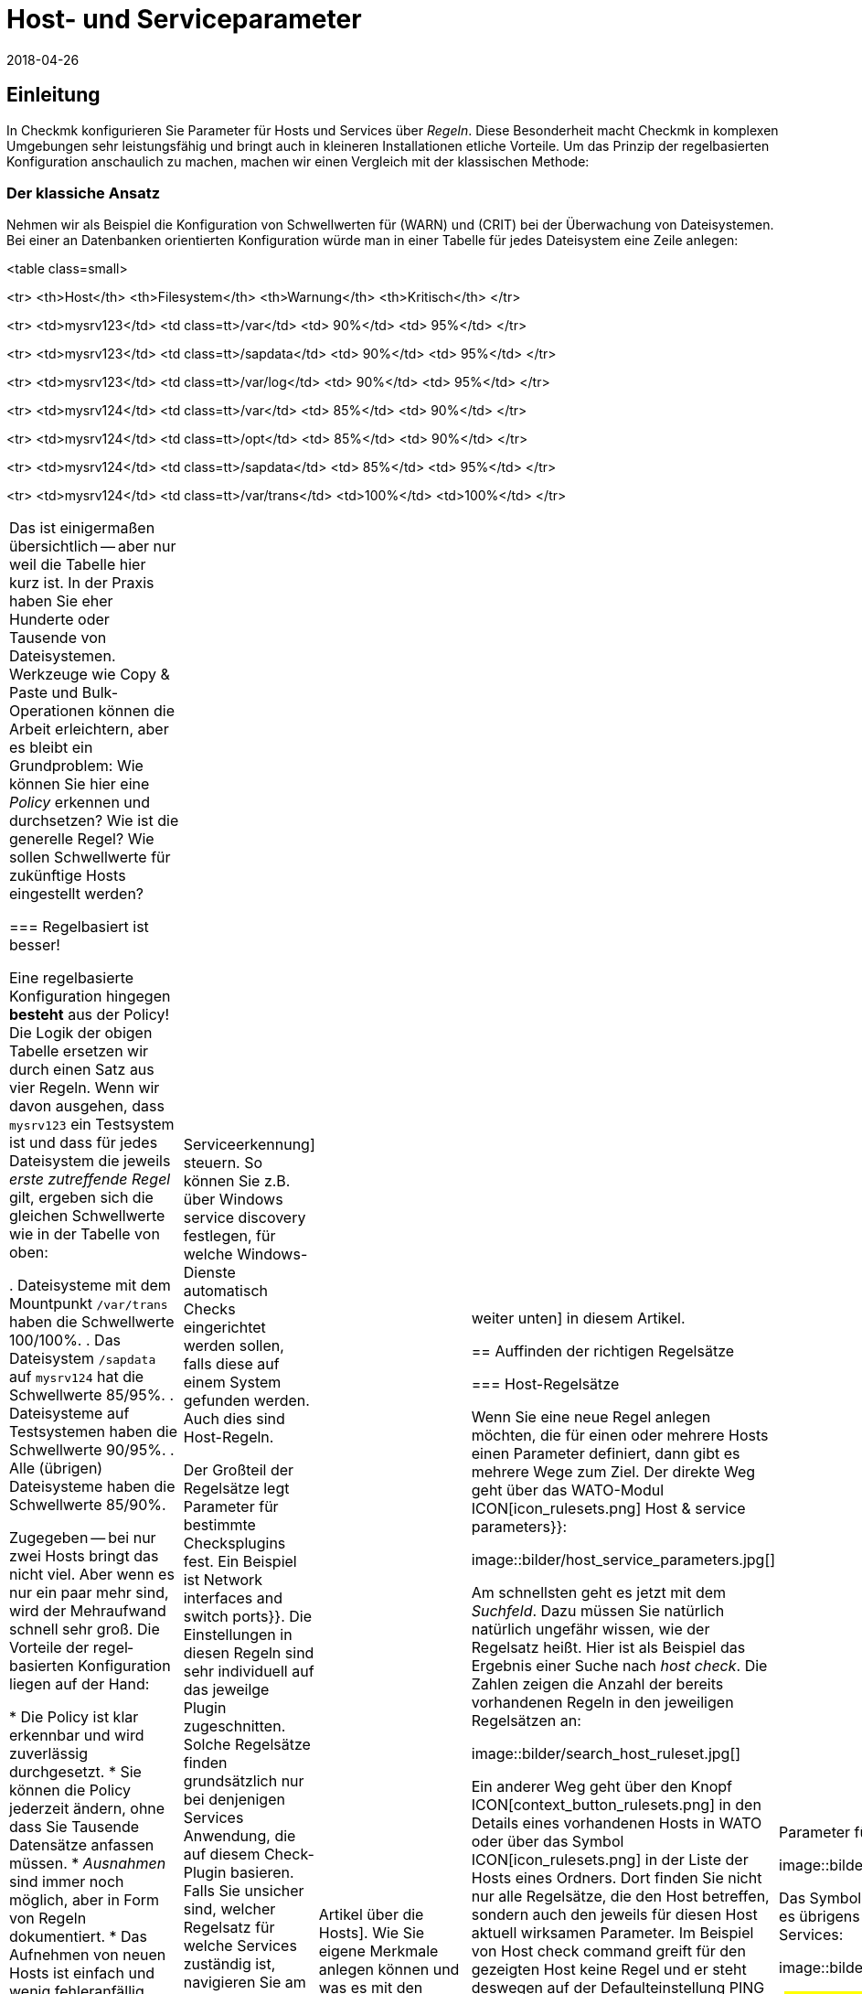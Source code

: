 = Host- und Serviceparameter
:revdate: 2018-04-26
:title: Regeln in Checkmk verstehen und nutzen
:description: Regeln in checkmk können Template oder Ausnahme sein. Dieser Artikel beschreibt die Nutzung von Regeln im Detail und wie sie ausgewertet werden.

== Einleitung

In Checkmk konfigurieren Sie Parameter für Hosts und Services über
_Regeln_. Diese Besonderheit macht Checkmk in komplexen Umgebungen
sehr leistungsfähig und bringt auch in kleineren Installationen etliche
Vorteile. Um das Prinzip der regelbasierten Konfiguration anschaulich zu
machen, machen wir einen Vergleich mit der klassischen Methode:

=== Der klassiche Ansatz

Nehmen wir als Beispiel die Konfiguration von Schwellwerten für (WARN) und
(CRIT) bei der Überwachung von Dateisystemen. Bei einer an Daten&shy;banken
orientierten Konfiguration würde man in einer Tabelle für jedes Dateisystem
eine Zeile anlegen:

<table class=small>

<tr>
<th>Host</th>
<th>Filesystem</th>
<th>Warnung</th>
<th>Kritisch</th>
</tr>

<tr>
<td>mysrv123</td>
<td class=tt>/var</td>
<td>&nbsp;90%</td>
<td>&nbsp;95%</td>
</tr>

<tr>
<td>mysrv123</td>
<td class=tt>/sapdata</td>
<td>&nbsp;90%</td>
<td>&nbsp;95%</td>
</tr>

<tr>
<td>mysrv123</td>
<td class=tt>/var/log</td>
<td>&nbsp;90%</td>
<td>&nbsp;95%</td>
</tr>

<tr>
<td>mysrv124</td>
<td class=tt>/var</td>
<td>&nbsp;85%</td>
<td>&nbsp;90%</td>
</tr>

<tr>
<td>mysrv124</td>
<td class=tt>/opt</td>
<td>&nbsp;85%</td>
<td>&nbsp;90%</td>
</tr>

<tr>
<td>mysrv124</td>
<td class=tt>/sapdata</td>
<td>&nbsp;85%</td>
<td>&nbsp;95%</td>
</tr>

<tr>
<td>mysrv124</td>
<td class=tt>/var/trans</td>
<td>100%</td>
<td>100%</td>
</tr>


[cols=, ]
|===

Das ist einigermaßen übersichtlich -- aber nur weil die Tabelle hier kurz ist. In der
Praxis haben Sie eher Hunderte oder Tausende von Dateisystemen. Werkzeuge
wie Copy & Paste und Bulk-Operationen können die Arbeit erleichtern, aber
es bleibt ein Grundproblem: Wie können Sie hier eine _Policy_ erkennen
und durchsetzen? Wie ist die generelle Regel? Wie sollen Schwellwerte für
zukünftige Hosts eingestellt werden?

=== Regelbasiert ist besser!

Eine regelbasierte Konfiguration hingegen *besteht* aus der Policy!
Die Logik der obigen Tabelle ersetzen wir durch einen Satz aus vier Regeln.
Wenn wir davon ausgehen, dass `mysrv123` ein Testsystem ist und dass
für jedes Dateisystem die jeweils _erste zutreffende Regel_ gilt, ergeben
sich die gleichen Schwellwerte wie in der Tabelle von oben:

. Dateisysteme mit dem Mountpunkt `/var/trans` haben die Schwellwerte 100/100%.
. Das Dateisystem `/sapdata` auf `mysrv124` hat die Schwellwerte 85/95%.
. Dateisysteme auf Testsystemen haben die Schwellwerte 90/95%.
. Alle (übrigen) Dateisysteme haben die Schwellwerte 85/90%.

Zugegeben -- bei nur zwei Hosts bringt das nicht viel. Aber wenn es nur ein
paar mehr sind, wird der Mehraufwand schnell sehr groß. Die Vorteile der
regel&shy;basierten Konfiguration liegen auf der Hand:

* Die Policy ist klar erkennbar und wird zuverlässig durchgesetzt.
* Sie können die Policy jederzeit ändern, ohne dass Sie Tausende Datensätze anfassen müssen.
* _Ausnahmen_ sind immer noch möglich, aber in Form von Regeln dokumentiert.
* Das Aufnehmen von neuen Hosts ist einfach und wenig fehleranfällig.

Zusammengefasst also: weniger Arbeit -- mehr Qualität! Und deswegen finden Sie Regeln bei Checkmk
an allen Stellen, wo es irgendwie um Hosts oder Services geht: bei Schwellwerten, Monitoringeinstellungen,
Zuständigkeiten, Alarmierungen, Agentenkonfiguration und vielem mehr.


=== Arten von Regelsätzen

WATO organisiert Regeln in _Regelsätzen_. Jeder Regelsatz hat die Aufgabe, einen
ganz bestimmten Parameter für Hosts oder Services festzulegen.
In der Version 1.2.8 von Checkmk gibt es über 700 Regelsätze! Hier einige Beispiele:

* [.guihints]#Host check command# -- legt fest, wie geprüft werden soll, ob Hosts (UP) sind.
* [.guihints]#Alternative display name for services# -- definiert für Services alternative Anzeigenamen.
* [.guihints]#JVM memory levels# -- legt Schwellwerte und andere Parameter für die Überwachung des Speicherverbrauchs von Java-VMs fest.

Jeder Regelsatz ist entweder für Hosts oder für Services zuständig
 -- nie für beides. Wenn Parameter sowohl für Hosts als auch für
Services einstellbar sind, gibt es jeweils ein Pärchen von Regelsätzen --
z.B. [.guihints]#Normal check interval for host checks# und
[.guihints]#Normal check interval for services checks}}.# 

Einige Regelsätze legen genau genommen nicht Parameter fest, sondern erzeugen
Services. Ein Beispiel sind die Regeln in der Rubrik _Active checks_.
Damit können Sie z.B. einen HTTP-Check für bestimmte Hosts einrichten. Diese
Regeln gelten als Host-Regeln. Denn die Tatsache, dass so ein Check auf einem
Host existiert, gilt als eine Host-Eigenschaft des Hosts.

Ferner gibt es Regelsätze, welche die [wato_services|Serviceerkennung]
steuern. So können Sie z.B. über [.guihints]#Windows service discovery# festlegen, für welche
Windows-Dienste automatisch Checks eingerichtet werden sollen, falls diese auf einem
System gefunden werden. Auch dies sind Host-Regeln.

Der Großteil der Regelsätze legt Parameter für bestimmte
Checksplugins fest. Ein Beispiel ist [.guihints]#Network interfaces and switch ports}}.# 
Die Einstellungen in diesen Regeln sind sehr individuell auf das
jeweilge Plugin zugeschnitten. Solche Regelsätze finden grundsätzlich nur
bei denjenigen Services Anwendung, die auf diesem Check-Plugin basieren. Falls
Sie unsicher sind, welcher Regelsatz für welche Services zuständig ist,
navigieren Sie am besten direkt über den Service zur passenden Regel.
Wie das geht, erfahren Sie später.


=== Hostmerkmale

Eines haben wir bisher noch unterschlagen: In obigem Beispiel gibt es ein
Regel für alle _Testsysteme_. Wo ist eigentlich festgelegt, welcher
Host ein Testsystem ist?

So etwas wie _Testsystem_ heißt bei Checkmk _Hostmerkmal_ (englisch:
_Host tag_). Welche Merkmale es gibt, können Sie mit dem WATO-Modul
[.guihints]#Tags# frei definieren, und einige Merkmale sind bereits vordefiniert. Die
Zuordnung zu den Hosts geschieht entweder in der Detailmaske beim Host oder
per Vererbung über die Ordnerhierarchie. Wie das geht, erfahren Sie im
[wato_hosts|Artikel über die Hosts]. Wie Sie eigene Merkmale anlegen können
und was es mit den bereits vordefinierten Merkmalen auf sich hat, lesen Sie
[wato_rules#hosttags|weiter unten] in diesem Artikel.


== Auffinden der richtigen Regelsätze

=== Host-Regelsätze

Wenn Sie eine neue Regel anlegen möchten, die für einen oder mehrere
Hosts einen Parameter definiert, dann gibt es mehrere Wege zum Ziel. Der
direkte Weg geht über das WATO-Modul ICON[icon_rulesets.png]
[.guihints]#Host & service parameters}}:# 

image::bilder/host_service_parameters.jpg[]

Am schnellsten geht es jetzt mit dem _Suchfeld_. Dazu müssen Sie
natürlich natürlich ungefähr wissen, wie der Regelsatz heißt. Hier ist
als Beispiel das Ergebnis einer Suche nach _host check_. Die Zahlen
zeigen die Anzahl der bereits vorhandenen Regeln in den jeweiligen Regelsätzen an:

image::bilder/search_host_ruleset.jpg[]

Ein anderer Weg geht über den Knopf ICON[context_button_rulesets.png]
in den Details eines vorhandenen Hosts in WATO oder über das Symbol
ICON[icon_rulesets.png] in der Liste der Hosts eines Ordners. Dort finden Sie
nicht nur alle Regelsätze, die den Host betreffen, sondern auch den jeweils
für diesen Host aktuell wirksamen Parameter. Im Beispiel von
[.guihints]#Host check command# greift für den gezeigten Host keine Regel und er steht deswegen
auf der Defaulteinstellung [.guihints]#PING (active check with ICMP echo request)}}:# 

image::bilder/host_rule_sets.jpg[]

Klicken Sie auf _Host check command_, um den ganzen Regelsatz zu sehen.

Falls bereits eine Regel existiert, erscheint anstelle von _Default value_
die Nummer der Regel, welche diesen Parameter festlegt. Ein Klick darauf bringt
Sie direkt zu dieser Regel.

image::bilder/host_rule_sets2.jpg[]


[#checkparameters]
=== Service-Regelsätze

Der Weg zu den Regelsätzen für Services ist ähnlich. Der allgemeine Zugang geht auch
hier über das WATO-Modul ICON[icon_rulesets.png] [.guihints]#Host & service parameters# und
zweckmäßigerweise über das Suchfeld.

Wenn Sie nicht schon sehr geübt mit den Namen der Regelsätze sind, dann
ist der Weg über den Service einfacher. Analog zu den Hosts gibt es auch
hier eine Seite, in der alle Parameter des Services dargestellt werden und
Sie die Möglichkeit haben, die passenden Regelsätze direkt anzusteuern.
Sie erreichen diese Parameterseite mit dem Symbol ICON[icon_rulesets.png]
in der Liste der Services eines Hosts in WATO.
Das Symbol ICON[button_check_parameters.png] bringt Sie direkt zu demjenigen
Regelsatz, der die [wato_services#parameters|Parameter für das Check-Plugin] des Services festlegt.

image::bilder/wato_service_list.jpg[]

Das Symbol ICON[icon_rulesets.png] für die Parameterseite gibt es übrigens
auch in der Statusoberfläche im Kontextmenü jedes Services:

image::bilder/service_context_menu.png[align=center,width=550]


[#manual_checks]
=== Manuelle Checks

Ein Teil der Regelsätze ist nicht im Modul ICON[icon_rulesets.png] [.guihints]#Host & Service Parameters}}# 
eingeordnet, sondern im Modul ICON[icon_static_checks.png] [.guihints]#Manual Checks}}.# Hierbei handelt
es sich um Services, welche nicht durch die Serviceerkennung entstehen, sondern von
Ihnen manuell angelegt werden. Einzelheiten dazu finden Sie im [wato_services#manual_checks|Artikel über die Services.]

=== Benutzte Regelsätze

In der Hauptansicht unter ICON[icon_rulesets.png] [.guihints]#Host & Service Parameters}}# 
finden Sie den Knopf ICON[button_used_rulesets.png]. Dieser zeigt alle Regelsätze,
in denen Sie mindestens eine Regel definiert haben. Dies ist oft ein bequemer
Einstieg, wenn Sie Anpassungen an Ihren bestehenden Regeln vornehmen möchten.

Einige der Regeln entstehen übrigens schon beim Anlegen der Checkmk-Instanz
und sind Teil der WATO-Beispiel&shy;konfiguration. Auch diese werden hier angezeigt.


=== Wirkungslose Regeln

Monitoring ist eine komplexe Sache.
Da kann es schonmal vorkommen, dass es Regeln gibt, welche auf keinen einzigen
Host oder Service matchen -- entweder weil Sie einen Fehler gemacht haben oder
weil die passenden Hosts und Service verschwunden sind. Solche wirkungslosen
Regeln können Sie mit dem Knopf ICON[button_ineffective_rulesets.png] anzeigen
lassen.


=== Veraltete Regelsätze

(CMK) wird ständig weiterentwickelt. Gelegentlich werden dabei Dinge
vereinheitlicht und es kommt dazu, dass manche Regelsätze durch andere
ersetzt werden. Ein Beispiel ist die Vereinheitlichung von allen Check-Plugins,
welche Temperaturen überwachen. Seit der Version 1.2.8 von Checkmk werden
diese ausnahmslos mit einem einzigen Regelsatz konfiguriert. Etliche der bisherigen
Regelsätze sind in diesem Zuge wirkungslos geworden. Soche Regelsätze finden
Sie dann unter ICON[button_deprecated_rulesets.png]. Dort können Sie auch sehen,
ob Sie Regeln definiert haben, damit Sie diese dann nach Bedarf in den jeweils
neuen Regelsätzen nachbilden können.



[#create_rules]
== Regeln erstellen und editieren

Folgende Abbilung zeigt den Regelsatz [.guihints]#Filesystems (used space and growth)}},# wobei
exakt die vier Beispielregeln aus der Einleitung konfiguriert sind:

image::bilder/rules_filesystem.jpg[]

*Neue Regeln* erzeugen Sie entweder über den Knopf [.guihints]#Create rule in folder}}# 
oder über das ICON[button_clone.png] Klonen einer bestehenden
Regel. Das Klonen erzeugt eine identische Kopie einer Regel, die Sie anschließend
mit ICON[button_edit.png] bearbeiten können. Eine über den Knopf [.guihints]#Create rule in folder}}# 
erzeugte neue Regel wird immer am Ende der Liste der Regeln erzeugt, während eine
geklonte Regel als Kopie unterhalb des Originals erzeugt wird.

Die *Reihenfolge* von Regeln können Sie mit den Knöpfen
ICON[button_top.png], ICON[button_bottom.png], ICON[button_up.png], und
ICON[button_down.png] ändern. Die Reihenfolge ist wichtig, weil immer
weiter oben stehende Regeln *Vorrang* vor späteren haben.

Die Regeln sind dabei in den *[wato_hosts#folder|Ordnern]* abgelegt,
in denen Sie auch die Hosts verwalten. Der Wirkungs&shy;bereich von Regeln ist
auf die Hosts eingeschränkt, die in diesem Ordner oder in Unterordnern
liegen. Falls sich Regeln widersprechen, so hat immer die Regel in einem
Unterordner Vorrang. So können z.B. Benutzer, die nur für manche Ordner
[wato_user#wato_permissions|berechtigt] sind, für Ihre Hosts Regeln anlegen, ohne
dass diese Einfluss auf den Rest des Systems haben. In den Eigenschaften
einer Regel können Sie deren Ordner ändern und sie somit „umziehen“.

=== Analyse mit der Ampel

Wenn Sie einen Regelsatz über einen Host oder Service ansteuern -- also
z.B. über die Symbole ICON[icon_rulesets.png] oder ICON[button_check_parameters.png]
bei einem Host oder Service -- zeigt WATO Ihnen den Regelsatz im *Analysemodus:*

image::bilder/rules_filesystem_analyze.jpg[]

Dies bewirkt zwei Dinge: Zum einen taucht ein zweiter Knopf zum Anlegen von
Regeln auf -- hier im Beispiel [.guihints]#Create mount point specific rule for}}.# 
Damit können Sie eine neue Regel erzeugen, welche als Bedingung direkt den
aktuellen Host bzw. Service voreingetragen hat. So können Sie sehr einfach
direkt eine Ausnahmeregel erzeugen. Zum anderen taucht in jeder Zeile ein
Kugelsymbol auf, welches Ihnen anzeigt, ob diese Regel für den aktuellen
Host bzw. Service greift. Dabei gibt es folgende mögliche Fälle:

[cols=, ]
|===

 <td>ICON[icon_rulenmatch.png]
 <td>Diese Regel greift nicht für den aktuellen Host oder Service.


 <td>ICON[icon_rulematch.png]
 <td>Diese Regel greift und definiert Parameter.


 <td>ICON[icon_ruleimatch.png]
 <td>Diese Regel greift zwar. Aber da eine Regel weiter oben auch greift und Vorrang hat, ist die
 Regel wirkungslos.


 <td>ICON[icon_rulepmatch.png]
 <td>Diese Regel greift. Eine Regel weiter oben hat zwar Vorrang und greift auch,
 definiert aber nicht alle Parameter,
 so dass mindestens ein Parameter von dieser Regel definiert wird.

|===

Der letzte Fall -- das ICON[icon_rulepmatch.png] partielle Matchen einer
Regel -- kann nur bei solchen Regelsätzen auftreten, in denen eine Regel
*mehrere Parameter* festlegt, welche durch Checkboxen einzeln angewählt
werden können. Hier kann theoretisch jeder einzelne der Parameter von einer
anderen Regel festgelegt werden. Dazu später mehr.

== Eigenschaften einer Regel

=== Allgemeine Optionen

Jede Regel ist in drei Blöcken aufgebaut. Alles im ersten Block [.guihints]#Rule options# ist optional und dient
vor allem der Dokumentation:

image::bilder/edit_rule_1.jpg[]

* Die [.guihints]#Description# wird in der Tabelle aller Regeln eines Regelsatzes angezeigt.
* Das Feld [.guihints]#Comment# können Sie für eine längere Beschreibung verwenden. Es erscheint nur im Editiermodus einer Regel. Über das Symbol ICON[button_insertdate.png] können Sie einen Zeitstempel und Ihren Loginnamen in den Text einfügen lassen (hier im Beispiel `2016-05-06 mk:`).
* Die [.guihints]#Documentation-URL# ist für einen Link auf interne Dokumentation gedacht, die Sie in einem anderen System (z.B. einer CMDB) pflegen.  Sie wird in der Regeltabelle über das Symbol ICON[button_url.png] anklickbar dargestellt.
* Mit der Checkbox [.guihints]#Do not apply this rule# können Sie die Regel vorrübergehend abschalten. Sie wird dann in der Tabelle mit ICON[icon_disabled.png] dargestellt und hat keine Wirkung.

=== Die festgelegten Parameter

Der zweite Abschnitt ist bei jeder Regel anders. Folgende Abbildung zeigt einen weit verbreiteten
Typ von Regel ({{DB2 Tablespaces}}).# Über Checkboxen können Sie bestimmen, welche Einzelparameter die Regel definieren
soll. Wie weiter oben beschrieben, wird von Checkmk für jeden einzelnen Parameter getrennt ermittelt,
welche Regel diesen setzt. Die Regel aus der Abbildung deaktiviert also einfach nur das Überprüfen
von Autoextend und lässt alle anderen Einstellungen unbeeinflusst.

image::bilder/edit_rule_2.jpg[]

Manche Regelsätze legen keinen Parameter fest, sondern entscheiden
nur, welche Hosts _drin_ sind und welche nicht. Ein Beispiel ist der
Regelsatz [.guihints]#Hosts to be monitored}},# mit welchem Sie manche Hosts ganz
aus dem Monitoring entfernen können. Der Parameterbereich sieht dann so
aus:

image::bilder/binary_rules.png[]

Wählen Sie hier [.guihints]#Make the outcome of the rule *positive*}},# so heißt das,
dass die betroffenen Hosts in die Menge aufgenommen -- in unserem
Beispiel also gemonitort werden sollen.

[#conditions]
=== Bedingungen

Im dritten Abschnitt [.guihints]#Conditions# legen Sie fest, für welche Hosts bzw. Services die Regel
greifen soll. Dabei gibt es vier verschiedene Arten von Bedingungen, die alle erfüllt sein
müssen, damit die Regel greift. Die Bedingungen werden also quasi logisch UND-verknüpft:

image::bilder/edit_rule_3.jpg[]

==== Ordner

Mit der Bedingung [.guihints]#Folder# legen Sie fest, dass die Regel nur für Hosts gelten soll,
die in diesem Ordner (oder einem Unterordner) enthalten sind. Ist die Einstellung auf
[.guihints]#Main Directory}},# so gilt diese Bedingung also für alle Hosts. Wie weiter oben beschrieben, haben
die Ordner auch einen Einfluss auf die Reihenfolge der Regeln. Regeln in tieferen Ordnern
haben immer Vorrang vor höher liegenden.

==== Hostmerkmale (vor Version 1.6.0)

Die [.guihints]#Host tags# schränken die Regel auf solche Host ein, die bestimmte Hostmerkmale
haben oder nicht haben. Auch hier wird immer mit UND verknüpft. Jede weitere Hosttagbedingung
in einer Regel verringert also die Menge der Hosts, auf die diese wirkt.

Wenn Sie eine Regel für zwei mögliche Ausprägungen eines Merkmals gelten
lassen möchten (z.B. bei [.guihints]#Criticality# sowohl [.guihints]#Productive system# als
auch [.guihints]#Business critical}}),# so geht das nicht mit einer
einzelnen Regel. Sie benötigen dann eine Kopie der Regel für jede Variante.
Manchmal hilft hier aber auch die Negation. Sie können als Bedingung auch
festlegen, dass ein Merkmal *nicht* vorhanden ist (z.B. nicht [.guihints]#Testsystem}}).# 
Eine andere Möglichkeit sind sogenannte [wato_rules#auxtags|Hilfsmerkmale].

==== Explizite Hosts

Diese Art von Bedingung ist für Ausnahmeregeln vorgesehen. Hier können Sie einen
oder mehrere Hostnamen auflisten. Die Regel gilt dann nur für diese Hosts.
Bitte beachten Sie, dass wenn Sie [.guihints]#Specify explicit host names# angekreuzt haben
und *keinen* Host eintragen, die Regel überhaupt nicht greifen wird.

Über die Option [.guihints]#Negate# können Sie eine umgekehrte Ausnahme definieren. Damit
schließen Sie bestimmte explizit genannte Hosts von der Regel aus.

image::bilder/edit_rule_4.png[]

Wichtig: Alle hier eingetippten Hostnamen werden auf *genaue Übereinstimmung*
geprüft. Groß-/Klein&shy;schreibung wird von Checkmk in Hostnamen grundsätzlich unterschieden!

Sie können dieses Verhalten auf [regexes|reguläre Ausdrücke] umstellen, indem Sie dem Hostnamen
eine Tilde (`~`) voranstellen. In diesem Fall gilt wie immer in WATO:

* Der Match geht auf den *Anfang* des Hostnamens.
* Der Match ignoriert Groß-/Klein&shy;schreibung.

Punkt-Stern (`.*`) bedeutet bei [regexes|regulären Ausdrücken] eine beliebige Folge von Zeichen.
Folgendes Beispiel zeigt eine Bedingung, die auf alle Hosts matcht, deren Namen die
Zeichenfolge `test` (oder `Test`, `TEST`, `tEsT` usw.) *enthält*:

image::bilder/edit_rule_5.png[]


==== Explizite Services

Bei Regeln, die sich auf Services beziehen, gibt es als vierte und letzte
Bedingungsart noch einen Match auf den Namen des Services, bzw. bei Regeln,
die Checkparameter festlegen, auf den Namen des *Check&shy;items*. Auf was
genau gematcht wird, sehen Sie in der Beschriftung. In unserem Beispiel ist
das der Name eines [.guihints]#Tablespaces}}:# 

image::bilder/edit_rule_6.png[]

Hier gilt grundsätzlich ein Match mit [regexes|regulären Ausdrücken]. Die
Folge `.*temp` matcht alle Tablespaces, die `temp`
*enthalten,* denn der Match geht immer auf den Anfang des Namens. Das Dollarzeichen am
Ende von `transfer$` steht für das Ende und erzwingt somit einen exakten
Match. Ein Tablespace mit dem Namen `transfer2` würde daher
*nicht* matchen.

Bitte vergessen Sie nicht: Bei Regeln wo es um [.guihints]#Explicit services}}# 
geht, benötigen Sie einen Match auf den Servicenamen (z.B. `Tablespace
transfer`). Bei Checkparameter-Regeln geht es um einen Match auf das
Item (z.B. `transfer`). Das Item ist quasi der variable Teil des
Servicenamens und legt fest, um _welchen_ Tablespace es
sich handelt.

Es gibt übrigens auch Services ohne Item. Ein Beispiel ist die
_CPU load_. Diese gibt es pro Host nur einmal, also ist kein Item
notwendig. Regeln für solche Checktypen haben folglich auch keine Bedingung
dafür.

[#labels]
=== Regelbedingungen ab Version 1.6.0

Ab Version 1.6.0 von Checkmk hat sich die Eingabemaske für Bedingungen etwas
geändert. Das hat zwei Gründe: zum einen gibt es Anwender mit sehr vielen
Hostmerkmalen, wo die aktuelle Maske unübersichtlich wird. Zum anderen bietet
die neue Maske flexiblere Möglichkeiten als die bisherige und sie unterstützt
natürlich auch die neuen [wato_hosts#labels|Labels]. Die Maske sieht so aus:

image::bilder/rule_conditions_160.png[]

[.guihints]#Folder}},# [.guihints]#Explicit hosts# und [.guihints]#Explicit services# sind unverändert
und wie oben besprochen. Neu sind die folgenden drei Eingabefelder:

==== Condition type

Hier haben Sie die Möglichkeit, neben einer normalen Bedingungen auch
auf _vordefinierte Bedingungen_ ({{Predefined Conditions}})# zurückzugreifen.
Die werden mit dem WATO-Module [.guihints]#Predefined Conditions# verwaltet. Geben
Sie hier einfach Regelbedingungen, die Sie immer wieder brauchen, einen
festen Namen und verweisen in den Regeln einfach darauf. Sie können sogar
später den Inhalt dieser Bedingungen zentral ändern und alle Regeln werden
automatisch angepasst. In folgendem Beispiel wird die vordefinierte Bedingung [.guihints]#No VM}}# 
ausgewählt:

image::bilder/use_predefined_condition.png[]


==== Hostmerkmale

Weil eine Anwender wirklich sehr viele Hostmerkmale verwenden, haben wir den
Dialog nun so gestaltet, dass nicht mehr alle Merkmalsgruppen angezeigt werden, sondern
Sie gezielt welche für die Bedingung auswählen. Das geht so:

. Wählen Sie in der Auswahlbox eine Merkmalsgruppe
. Klicken Sie [.guihints]#Add tag condition}}.# Dadurch wird darüber ein Eingtrag für diese Gruppe hinzugefügt.
. Wählen Sie [.guihints]#is# oder [.guihints]#is not}}.# 
. Wählen Sie den gewünschten Vergleichswert.

image::bilder/rule_conditions_160_2.png[]


==== Labels

Auch die ab Version VERSION[1.6.0] eingeführten _Labels_ können Sie
für Bedingungen in Regeln verwenden. Fügen Sie Bedingungen mit
[.guihints]#Add label condition# hinzu. Wählen Sie nun entweder [.guihints]#has# oder [.guihints]#has not}}# 
um ein positive oder negative Bedingung zu formuieren und geben Sie dann
das Label in der gewohnten Form _Schlüssel_`:`_Wert_ ein.
Achten Sie hier bitte auf ganz exakte Schreibung, auch was Groß-/Kleinschreibung
betrifft. Sonst wird die Bedingung nicht korrekt funktionieren.

image::bilder/rule_conditions_labels.png[]

[#matching]
== Arten der Regelauswertung

In der Einleitung in das Prinzip der Regeln haben wir gesehen, dass immer
die erste zutreffende Regel den Ergebniswert festlegt. Das ist nicht die ganze
Wahrheit. Es gibt insgesamt drei verschiedene Arten der Auswertung:

[cols=, options="header"]
|===


|Auswertung
|Verhalten


|Erste Regel
|Die erste Regel, die zutrifft, legt den Wert fest. Weitere Regeln werden nicht mehr
ausgewertet. Dies ist der Normalfall für Regeln, die einfache Parameter festlegen.


|Erste Regel pro Parameter
|Jeder Einzelparameter wird von der ersten Regel festgelegt, bei der dieser
Parameter definiert ist (Checkbox angekreuzt). Dies ist der Normalfall für alle Regeln mit
Unterparametern, die mit Checkboxen aktiviert werden.


|Alle Regeln
|Alle zutreffenden Regeln fügen Elemente zum Ergebnis hinzu.
Dieser Typ kommt z.B. bei der Zuordnung von Hosts und Services
zu Host-, Service- und Kontaktgruppen zum Einsatz.

|===

Ab Version VERSION[1.2.8p1] von Checkmk wird diese Information bei jedem Regelsatz
oben angezeigt.

image::bilder/wato_rules_matching_strategy.png[,border]


[#hosttags]
== Hostmerkmale im Detail

Wie wir gesehen haben, sind die Hostmerkmale eine wichtige Grundlage für die
Definition von Regeln. Sie sind aber auch an anderen Stellen nützlich.
Zum Beispiel gibt es in [views|Views] einen Filter für Hosttags. Das Seiten&shy;leisten&shy;element
[.guihints]#Virtual host tree# kann Ihre Ordner anhand von Hostmerkmalen in einem Baum
anordnen. Und auf der Kommandozeile können Sie bei vielen Befehlen mit der Syntax
`@foo` alle Hosts mit dem Tag `foo` auswählen.

Damit alles richtig Sinn ergibt, sollten Sie Ihr eigenes Schema für
Hosttags einrichten, welches für Ihre Umgebung optimal passt. Aber bevor wir
Ihnen zeigen, wie Sie mit WATO eigene Hosttags definieren können, sollten
wir zunächst einige Begriffe klären.

[#auxtags]
=== Taggruppen, Checkboxtags, Themen und Hilfsmerkmale

Hosttags sind in *Gruppen* organisiert. Dabei kann ein Host aus jeder
Gruppe maximal ein Merkmal haben! Ein gutes Beispiel für eine eigene Gruppe
wäre z.B. _Datacenter_ mit den möglichen Merkmalen _DC 1_ und
_DC 2_. Damit wäre dann jeder Host genau einem der beiden Rechenzentren
zugeordnet. Möchten Sie Hosts anlegen, die in keinem der beiden Rechenzentren
stehen, so brauchen Sie eine dritte Auswahlmöglichkeit -- z.B. _Not in a datacenter_.

Manche Anwender haben versucht, die _Anwendung_, die auf einem Host
läuft, in einer Taggruppe abzubilden. Die Gruppe hieß z.B. _Anwendung_
und hatte die Ausprägungen _ORACLE_, _SAP_, _MS Exchange_, usw. Das geht
solange gut, bis der Tag kommt, an dem ein Host _zwei_ Anwendungen hat -- und
der kommt gewiss!

Die richtige Lösung ist hier daher eine andere: Erzeugen Sie pro Anwendung
eine eigene Taggruppe, welche nur zwei Möglichkeiten hat: _ja_
oder _nein_. Checkmk vereinfacht dies, indem es Ihnen erlaubt,
Taggruppen mit nur einem _einzigen_ Tag anzulegen. Diese werden dann in
der Hostmaske nicht als Auswahlfeld, sondern als Checkbox dargestellt. Ein
Ankreuzen der Checkbox setzt das Tag, andernfalls entfällt das Tag. Solche
Taggruppen heißen auch *Checkboxtags.*

Damit das Ganze nicht unübersichtlich wird, wenn Sie sehr viele Taggruppen haben
(z.B. weil Sie viele verschieden Anwendungen abbilden), können Sie die Taggruppen
zu *Themen* (Englisch: _Topics_) zusammen&shy;fassen. Alle Taggruppen
des gleichen Themas sind dann

* in den Hostdetails in einem eigenen Kasten zusammengefasst und
* bei den Bedingungen der Regel über ein kleine Dreieck auf- und zuklappbar dargestellt.

Die Themen haben also „nur“ eine optische Funktion und keine Auswirkung auf die
eigentliche Konfi&shy;guration.

*Hilfsmerkmale* (_Englisch: Auxiliary tags_) lösen folgendes Problem:
Stellen Sie sich vor, dass Sie eine Taggruppe _Betriebssystem_ definieren, mit
den Ausprägungen _Linux_, _AIX_, _Windows 2008_ und _Windows 2012_.
Nun möchten Sie eine Regel definieren, welche für alle Windows-Hosts gelten soll.
Das geht so überhaupt nicht, da Sie in einer Bedingung wie oben gezeigt pro Gruppe
immer nur ein Tag auswählen können.

Um das Problem zu lösen, können Sie das Hilfstag _Windows_
definieren. Dann ordnen Sie den beiden Merkmalen _Windows 2008_ und
_Windows 2012_ dieses Hilfsmerkmal zu. Ein Host, der eines der beiden
Merkmale hat, erhält dann von WATO _automatisch_ immer auch das Hilftstag _Windows_.
In den Regeln erscheint _Windows_ als eigenes Tag für die Formulierung
von Bedingungen.

=== Vordefinierte Merkmale

(CMK) richtet bei der Installation mehrere Taggruppen für Sie ein:

[cols=, ]
|===

 <th>Tag-Gruppe</th>
 <th>Zweck</th>


 <td>_Agent type_
 <td>Legt fest, auf welche Art der Host Daten von seinem [wato_monitoringagents|Agenten] bekommt.


 <td>_Criticality_
 <td>Wichtigkeit (Servicelevel) des Systems. Für das Merkmal _Do not monitor this host_ wird eine
 Regel mit ausgeliefert, welche die Überwachung des Hosts abschaltet. Die anderen Merkmale sind nur
 Beispiele und ohne Funktion. Sie können diese aber Hosts zuweisen und dann in Regeln verwenden.


 <td>_Networking Segment_
 <td>Verstehen Sie diese Taggruppe nur als Bespiel. Für das Merkmal _WAN (high latency)_ ist eine
 Beispielregel hinterlegt, welche die Schwellwerte für PING-Antwortzeiten an die längeren Laufzeiten im
 WAN anpasst.


 <td>_IP Address Family_
 <td>Legt fest, ob der Host per IPv4 oder IPv6 oder beidem überwacht werden soll. Diese Gruppe hat den
 Status _builtin_ und kann nicht modifiziert werden. Das ist notwendig, da die Tags intern von
 (CMK) bei der Konfigurationserzeugung benötigt werden.
|===


==== Ändern von vordefinierten Taggruppen

Theoretisch können Sie die vordefinierten Taggruppen anpassen, solange diese
nicht als [.guihints]#builtin# markiert sind. Änderungen in [.guihints]#Criticality# oder
[.guihints]#Network Segment# sind unkritisch. Diese sind nur als Beispiel vorgesehen.
Die Gruppe [.guihints]#Agent Type# jedoch sollten Sie auf keinen Fall ändern oder
erweitern -- auch wenn diese nicht als [.guihints]#builtin# gekennzeichnet ist! Die
Tags dieser Gruppe werden intern von Checkmk referenziert.

=== Taggruppen über WATO erstellen

Das Erzeugen von eigenen Merkmalen geschieht im
WATO-Modul ICON[icon_hosttag.png] [.guihints]#Host tags}}.# Dieses sieht bei einem
frisch aufgesetzten System je nach Checkmk-Version etwa so aus:

image::bilder/wato_host_tags.jpg[]

Das Anlegen einer neuen Taggruppe geschieht mit dem Knopf
ICON[button_new_taggroup.png] und bringt Sie zu folgender Eingabemaske:

image::bilder/edit_tags_1.jpg[]

Die *{{Internal ID}}*# wird intern als ID für die Taggruppe verwendet. Diese
muss eindeutig sein und kann später nicht geändert werden. Es gelten die üblichen
Regeln für erlaubte Zeichen (nur Buchstaben, Ziffern, Unterstrich).

Der *{{Title}}*# wird überall in der GUI verwendet, wo es um die Taggruppe
geht. Da dies ein reiner Anzeigetext ist, kann er jederzeit geändert werden, ohne
dass das einen Einfluss auf die bestehende Konfiguration hat.

Das *{{Topic}}*# können Sie leer lassen. Dann wird Ihre Taggruppe zusammen mit
den mitgelieferten Gruppen angezeigt. Sie können aber auch eigene Themen anlegen und damit
Ihre Tags übersichtlich zusammen&shy;fassen.

Am wichtigsten sind natürlich die *{{Choices}}*.# Wichtig ist, dass
auch hier die *{{Tag ID}}*# jeweils eindeutig sein muss -- und zwar nicht nur
innerhalb der Gruppe, sondern über alle Gruppen hinweg!  Im Zweifelsfall
können Sie einfach mit Präfixen arbeiten, z.B. `loc_dc1` anstelle
von nur `dc1`.

Die Reihenfolge, welche Sie wie gewohnt mit den Knöpfen
ICON[button_top.png], ICON[button_bottom.png], ICON[button_up.png] und
ICON[button_down.png] ändern können, hat nicht nur eine optische Funktion:
*Das erste Tag in der Liste gilt als Defaultwert*! Das bedeutet, dass
alle Hosts, die keine explizite Einstellung für diese Taggruppe haben, automatisch
auf diesen Wert gesetzt werden.

Unter *{{Auxiliary tags}}*# können Sie dem Merkmal Hilfsmerkmale zuordnen,
die automatisch von WATO dem Host hinzugefügt werden sollen, wenn dieses Tag
gewählt ist.

=== Hilfsmerkmale erstellen

Neue Hilfsmerkmale (Auxiliary Tags) können Sie über ICON[button_auxtag_new.png] erstellen. Im folgenden
Dialog vergeben Sie wieder eine unveränderliche ID und einen aussagekräftigen Titel. Wie schon
bei den Taggruppen lässt sich hier zudem ein [.guihints]#Topic# angeben.

image::bilder/wato_auxiliary_tag_new.png[]

Die Zuordnung/Nutzung dieser Hilfsmerkmale erfolgt dann direkt in den
Taggruppen bei den einzelnen Auswahlmöglichkeiten.


=== Löschen und Ändern von bestehenden Tags und Taggruppen

Das Ändern der bestehenden Taggruppenkonfiguration mag auf den ersten Blick
wie eine einfache Operation aussehen. Das ist aber leider nicht immer so, da es
größere Auswirkungen auf Ihre bestehende Konfiguration haben kann.
Änderungen, die lediglich die Anzeige betreffen oder nur neue Auswahlen
hinzufügt, sind unproblematisch und haben keine Auswirkung auf die
bestehenden Hosts und Regeln:

* Änderung im Titel oder Thema von Tags und Taggruppen
* Hinzufügen eines weiteren Merkmals zu einer Taggruppe

Alle anderen Änderungen können Auswirkungen auf bestehende Hosts oder Regeln
haben, die die betroffenen Tags verwenden. WATO verbietet dabei nicht einfach
solche Änderungen, sondern versucht für Sie, Ihre bestehende Konfiguration
so anzupassen, dass alles wieder Sinn ergibt. Was das genau bedeutet, hängt
von der Art der Operation ab.

==== Löschen von Taggruppen

Von allen Hosts wird die Information über die betroffenen Tags entfernt.
Falls die Taggruppe in vorhan&shy;denen Regeln als Bedingung verwendet wird,
bekommen Sie folgende Warnung:

image::bilder/delete_taggroup.jpg[]

Sie müssen sich hier entscheiden, ob Sie aus den bestehenden Regeln
die _Bedingungen entfernen_ möchten oder ob Sie die ganzen Regeln
löschen möchten. Beides kann sinnvoll sein und WATO kann nicht für Sie
entscheiden, was hier besser ist. Wenn Sie sich nicht sicher sind, sollten
Sie die Regelsätze (hier in der Warnung verlinkt) von Hand durchgehen und
alle Bedingungen der betroffene Gruppe von Hand entfernen oder abändern.


==== Löschen von einzelnen Tags

Das Löschen von Tags erreichen Sie durch Editieren der Gruppe, Entfernen
des Tags und anschließendes Speichern.  Dabei kann es zu einer ähnlichen
Warnung wie beim Entfernen einer Taggruppe kommen.

Hosts, die das betroffen Tag gesetzt hatten, werden automatisch auf den Defaultwert
gesetzt. Dies ist (wie oben beschrieben) stets das oberste Tag in der Liste.

Regeln, die eine _negative_ Bedingung auf das Tag haben, verlieren
einfach diese Bedingung -- ohne Rückfrage. Wenn Sie z.B. eine Regel haben
für alle Hosts, die *nicht* das Tag `loc_dc2` haben und Sie entfernen
das Tag `loc_dc2` komplett aus der Konfiguration, dann ist augenscheinlich
auch diese Beding&shy;ung überflüssig.

Falls jedoch eine _positive_ Bedingung mit dem Tag existiert, kommt es
wieder zu obiger Warnung und Sie müssen entscheiden, wie die Konfiguration
angepasst werden soll.


==== Umbenennen von Tag-IDs

Anders als bei den Taggruppen können Sie die IDs von Tags tatsächlich nachträglich
ändern. Dies ist sozusagen eine Ausnahme vom Checkmk-Prinzip, nach der IDs, wenn
einmal vergeben, unveränderlich sind. Es kann aber nützlich sein, wenn Sie z.B. einen
Datenimport von einem bestehenden System vorbereiten wollen, und sich dafür an ein
vorhandenes, unterschiedliches Tagschema anpassen müssen.

Um Tag-IDs umzubenennen, gehen Sie in den Editiermodus der Taggruppe und ändern Sie
dort einfach die IDs, wobei Sie *die Titel unverändert lassen.* Letzteres
ist wichtig, damit Checkmk überhaupt erkennt, dass es sich um eine Umbenennung
handelt und nicht einfach eine Tag-ID entfernt und eine neue hinzugefügt
wurde.

Bevor Checkmk mit der Anpassung der Konfiguration zu Werke geht, werden Sie
nochmal über die Konse&shy;quenzen aufgeklärt:

image::bilder/rename_tag.jpg[]

WATO wird nun alle betroffenen Hosts, Folder und Regeln entsprechend anpassen.

Bitte beachten Sie, dass es trotzdem noch Situtation geben kann, in denen
Sie an anderen Stellen manuell nacharbeiten müssen. So sind z.B. Tag-IDs
Bestandteile von URLs, welche Views aufrufen, die nach Tags filtern. WATO kann
diese URLs nicht für Sie anpassen. Auch Filter-Konfigurationen in Reports
und Dashboards können nicht automatisch angepasst werden. Es ist also sicher
eine gute Idee, sich über das Tagschema am Anfang genügend Gedanken zu
machen, so dass Sie Umbenennungen später nach Möglichkeit vermeiden können.

COMMENT[ML:Alternativ könnte man das Thema auch in den Views-Artikel nehmen,rein technisch scheint's mir aber hier am besten zu passen.]

=== Baumansicht aus Hostmerkmalen erstellen
Hosts werden in Checkmk in der Regel in Ordnern organisiert, woraus sich
eine natürliche Hierarchie ergibt. Diese können Sie als Baumansicht über das
Seitenleisten-Snapin [.guihints]#Folders# darstellen und von dort die Standardansicht
für die pro Verzweigung gefilterten Hosts aufrufen. Das Snapin [.guihints]#Tree of Folders}}# 
ergänzt diesen Baum noch um Filtermöglichkeiten für Themen und Optionen für
unterschiedliche Ansichten. Eine solche Baumansicht können Sie aber auch aus
[wato_rules#hosttags|Hostmerkmalen] erstellen und so eine „virtuelle“ Hierarchie
abbilden -- und zwar über das Snapin [.guihints]#Virtual Host Tree}}.# Neben den
Hostmerkmalen dürfen Sie auch die Ordnerstruktur in derlei Bäume einbauen, wobei
sowohl die Anzahl der virtuellen Bäume als auch der jeweiligen Verzweigungen
unbeschränkt ist.

Angenommen, Sie haben für Ihre Hosts die drei Taggruppen _Ort_,
_Geräteklasse_ und _Betriebssystem_ angelegt. Dann bekommen Sie auf
der obersten Baumebene eine Auswahl der Orte zu sehen, darunter der Geräteklassen
und letzlich der Betriebssysteme. Jede Hierarchieebene bringt Sie direkt zur
Ansicht aller Hosts mit eben diesen Merkmalen.

Zum Anlegen eines Virtual Host Tree fügen Sie zunächst das Snapin über
ICON[button_sidebar_addsnapin.png] unten links in der Seitenleiste zu dieser hinzu.

image::bilder/virtual_host_tree_snapin_modern.png[align=center,width=280]

Rufen Sie dann die Einstellungen über
[.guihints]#WATO => Global Settings => UserInterface => VirtualHost Trees}}# 
auf und erstellen Sie einen neuen Baum über
[.guihints]#Create new virtual host tree configuration}}.# Vergeben Sie anschließend ID und
Titel des Baums und schließen Sie optional leere Baumzweige über ein Häkchen bei
[.guihints]#Exclude empty tag choices# aus. Anschließend fügen Sie über [.guihints]#Add new element}}# 
die gewünschten Taggruppen in der gewünschten Reihenfolge hinzu. Wenn Sie die
Ordnerhierarchie als oberste Ordnung übernehmen wollen, beginnen Sie einfach
mit [.guihints]#WATO folder tree}}.# Die Reihenfolge/Hierarchie können Sie freilich wie
üblich über die Anfasser nachträglich ändern.

image::bilder/virtual_host_tree_config_modern.png[]

Speichern Sie noch und übernehmen Sie die Änderungen -- und schon liefert die
Baumstruktur etliche neue Ansichten.

image::bilder/virtual_host_tree_view_modern.png[]
